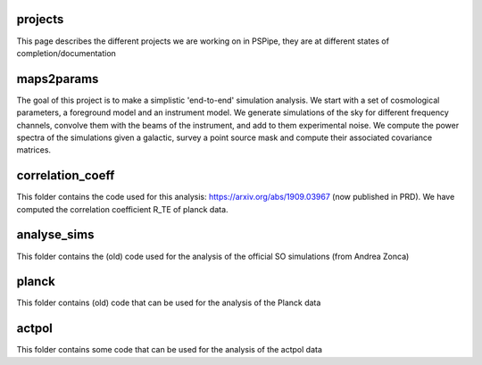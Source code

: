 projects
========

This page describes the different projects we are working on in PSPipe, they are at different states of completion/documentation

maps2params 
===========

The goal of this project is to make a simplistic 'end-to-end' simulation analysis.
We start with a set of cosmological parameters, a foreground model and an instrument model.
We generate simulations of the sky for different frequency channels, convolve them with the beams of the instrument, and add to them experimental noise.
We compute the power spectra of the simulations given a galactic, survey a point source mask and compute their associated covariance matrices. 

correlation_coeff 
=================

This folder contains the code used for this analysis: https://arxiv.org/abs/1909.03967 (now published in PRD).
We have computed the correlation coefficient R_TE of planck data.

analyse_sims 
=============
This folder contains the (old) code used for the analysis of the official SO simulations (from Andrea Zonca)

planck 
=============
This folder contains (old) code that can be used for the analysis of the Planck data

actpol 
=============
This folder contains some code that can be used for the analysis of the actpol data
